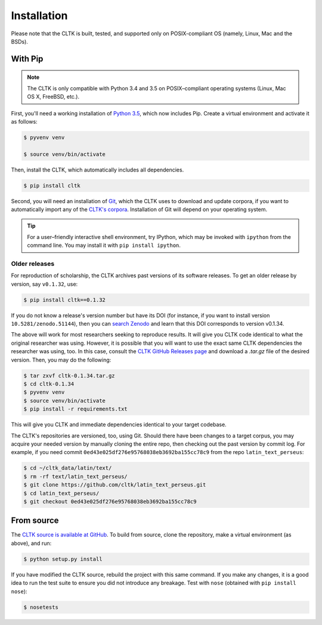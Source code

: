 Installation
************
Please note that the CLTK is built, tested, and supported only on POSIX-compliant OS (namely, Linux, Mac and the BSDs).

With Pip
========


.. note::

   The CLTK is only compatible with Python 3.4 and 3.5 on POSIX–compliant operating systems (Linux, Mac OS X, FreeBSD, etc.).

First, you'll need a working installation of `Python 3.5 <https://www.python.org/downloads/>`_, which now includes Pip. Create a virtual environment and activate it as follows:

.. code-block:: shell

   $ pyvenv venv

   $ source venv/bin/activate

Then, install the CLTK, which automatically includes all dependencies.

.. code-block:: shell

   $ pip install cltk

Second, you will need an installation of `Git <http://git-scm.com/downloads>`_, which the CLTK uses to download and update corpora, if you want to automatically import any of the `CLTK's corpora <https://github.com/cltk/>`_. Installation of Git will depend on your operating system.


.. tip::

   For a user–friendly interactive shell environment, try IPython, which may be invoked with ``ipython`` from the command line. You may install it with ``pip install ipython``.


Older releases
--------------
For reproduction of scholarship, the CLTK archives past versions of its software releases. \
To get an older release by version, say ``v0.1.32``, use:

.. code-block:: shell

   $ pip install cltk==0.1.32

If you do not know a release's version number but have its DOI \
(for instance, if you want to install version ``10.5281/zenodo.51144``), then you can \
`search Zenodo <https://zenodo.org/search?ln=en&p=10.5281%2Fzenodo.51144&action_search=>`_ \
and learn that this DOI corresponds to version v0.1.34.

The above will work for most researchers seeking to reproduce \
results. It will give you CLTK code identical to what \
the original researcher was using. However, it is possible that you will want \
to use the exact same CLTK dependencies the researcher was using, too. In \
this case, consult the `CLTK GitHub Releases page <https://github.com/cltk/cltk/releases>`_ \
and download a `.tar.gz` file of the desired version. Then, you may do the following:

.. code-block:: shell

   $ tar zxvf cltk-0.1.34.tar.gz
   $ cd cltk-0.1.34
   $ pyvenv venv
   $ source venv/bin/activate
   $ pip install -r requirements.txt

This will give you CLTK and immediate dependencies identical to your target codebase.

The CLTK's repositories are versioned, too, using Git. Should there have been changes \
to a target corpus, you may acquire your needed version by manually cloning the entire repo, \
then checking out the past version by commit log. For example, if you need commit \
``0ed43e025df276e95768038eb3692ba155cc78c9`` from the repo ``latin_text_perseus``:

.. code-block:: shell

   $ cd ~/cltk_data/latin/text/
   $ rm -rf text/latin_text_perseus/
   $ git clone https://github.com/cltk/latin_text_perseus.git
   $ cd latin_text_perseus/
   $ git checkout 0ed43e025df276e95768038eb3692ba155cc78c9


From source
===========
The `CLTK source is available at GitHub <https://github.com/cltk/cltk>`_. To build from source, clone the repository, make a virtual environment (as above), and run:

.. code-block:: shell

   $ python setup.py install

If you have modified the CLTK source, rebuild the project with this same command. If you make any changes, it is a good idea to run the test suite to ensure you did not introduce any breakage. Test with ``nose`` (obtained with ``pip install nose``):

.. code-block:: shell

   $ nosetests
